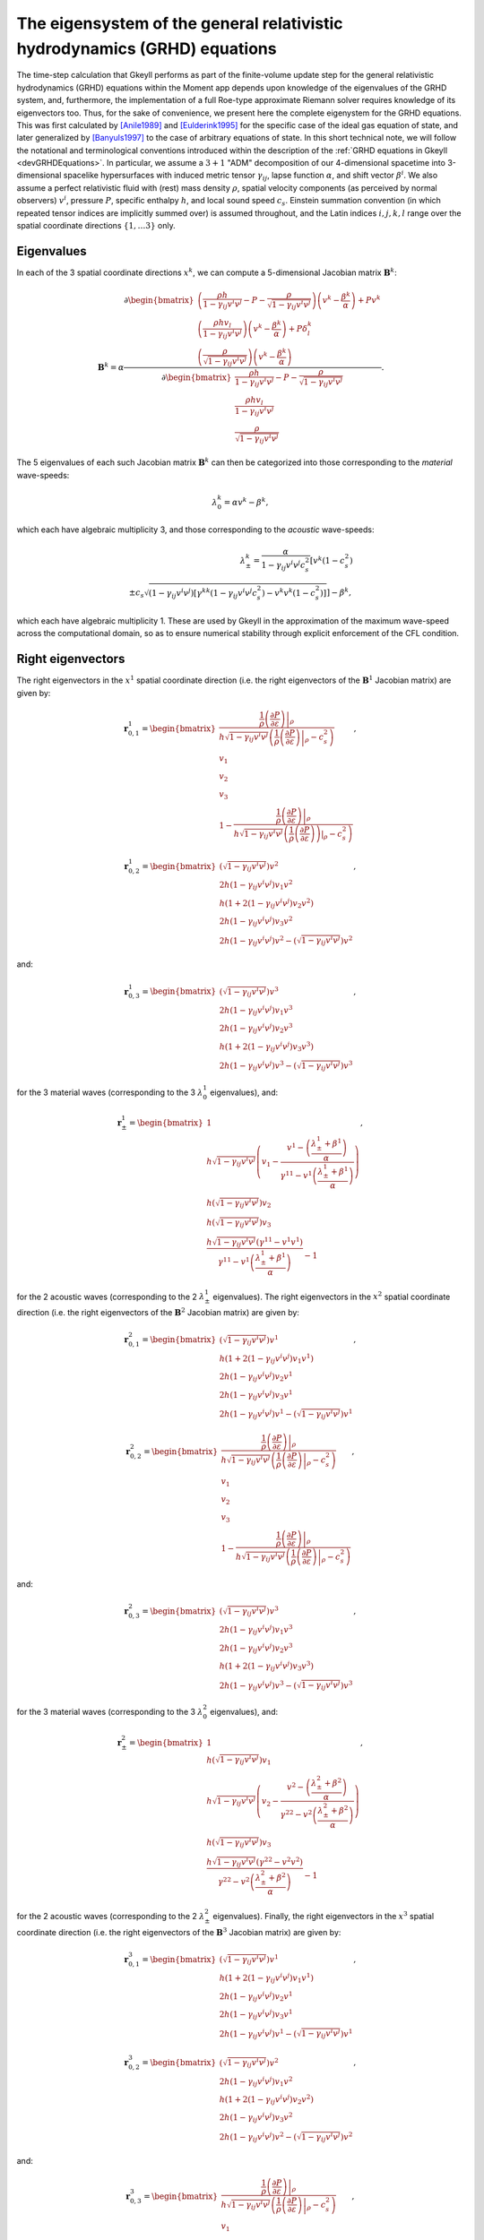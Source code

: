 .. _devGRHDEigensystem:

The eigensystem of the general relativistic hydrodynamics (GRHD) equations
==========================================================================

The time-step calculation that Gkeyll performs as part of the finite-volume update step
for the general relativistic hydrodynamics (GRHD) equations within the Moment app
depends upon knowledge of the eigenvalues of the GRHD system, and, furthermore, the
implementation of a full Roe-type approximate Riemann solver requires knowledge of its
eigenvectors too. Thus, for the sake of convenience, we present here the complete
eigenystem for the GRHD equations. This was first calculated by [Anile1989]_ and
[Eulderink1995]_ for the specific case of the ideal gas equation of state, and later
generalized by [Banyuls1997]_ to the case of arbitrary equations of state. In this short
technical note, we will follow the notational and terminological conventions introduced
within the description of the :ref:`GRHD equations in Gkeyll <devGRHDEquations>`. In
particular, we assume a :math:`{3 + 1}` "ADM" decomposition of our 4-dimensional
spacetime into 3-dimensional spacelike hypersurfaces with induced metric tensor
:math:`\gamma_{i j}`, lapse function :math:`\alpha`, and shift vector :math:`\beta^i`.
We also assume a perfect relativistic fluid with (rest) mass density :math:`\rho`,
spatial velocity components (as perceived by normal observers) :math:`v^i`, pressure
:math:`P`, specific enthalpy :math:`h`, and local sound speed :math:`c_s`. Einstein
summation convention (in which repeated tensor indices are implicitly summed over) is
assumed throughout, and the Latin indices :math:`i, j, k, l` range over the spatial
coordinate directions :math:`\left\lbrace 1, \dots 3 \right\rbrace` only.

Eigenvalues
-----------

In each of the
3 spatial coordinate directions :math:`x^k`, we can compute a 5-dimensional Jacobian
matrix :math:`\mathbf{B}^k`:

.. math::
  \mathbf{B}^k = \alpha \frac{\partial \begin{bmatrix}
  \left( \frac{\rho h}{1 - \gamma_{i j} v^i v^j} - P
  - \frac{\rho}{\sqrt{1 - \gamma_{i j} v^i v^j}} \right) \left( v^k
  - \frac{\beta^k}{\alpha} \right) + P v^k\\
  \left( \frac{\rho h v_l}{1 - \gamma_{i j} v^i v^j} \right) \left( v^k
  - \frac{\beta^k}{\alpha} \right) + P \delta_{l}^{k}\\
  \left( \frac{\rho}{\sqrt{1 - \gamma_{i j} v^i v^j}} \right) \left( v^k
  - \frac{\beta^k}{\alpha} \right)
  \end{bmatrix}}{\partial \begin{bmatrix}
  \frac{\rho h}{1 - \gamma_{i j} v^i v^j} - P
  - \frac{\rho}{\sqrt{1 - \gamma_{i j} v^i v^j}}\\
  \frac{\rho h v_l}{1 - \gamma_{i j} v^i v^j}\\
  \frac{\rho}{\sqrt{1 - \gamma_{i j} v^i v^j}}
  \end{bmatrix}}.

The 5 eigenvalues of each such Jacobian matrix :math:`\mathbf{B}^k` can then be
categorized into those corresponding to the *material* wave-speeds:

.. math::
  \lambda_{0}^{k} = \alpha v^k - \beta^k,

which each have algebraic multiplicity 3, and those corresponding to the *acoustic*
wave-speeds:

.. math::
  \lambda_{\pm}^{k} = \frac{\alpha}{1 - \gamma_{i j} v^i v^j c_{s}^{2}} \left[
  v^k \left( 1 - c_{s}^{2} \right) \right.\\
  \left. \pm c_s \sqrt{\left( 1 - \gamma_{i j} v^i v^j \right) \left[ \gamma^{k k}
  \left( 1 - \gamma_{i j} v^i v^j c_{s}^{2} \right)
  - v^k v^k \left( 1 - c_{s}^{2} \right) \right]} \right] - \beta^k,

which each have algebraic multiplicity 1. These are used by Gkeyll in the approximation
of the maximum wave-speed across the computational domain, so as to ensure numerical
stability through explicit enforcement of the CFL condition.

Right eigenvectors
------------------

The right eigenvectors in the :math:`x^1` spatial coordinate direction (i.e. the right
eigenvectors of the :math:`\mathbf{B}^1` Jacobian matrix) are given by:

.. math::
  \mathbf{r}_{0, 1}^{1} = \begin{bmatrix}
  \frac{\frac{1}{\rho} \left. \left( \frac{\partial P}{\partial \varepsilon} \right)
  \right\vert_{\rho}}{h \sqrt{1 - \gamma_{i j} v^i v^j} \left( \frac{1}{\rho}
  \left. \left( \frac{\partial P}{\partial \varepsilon} \right) \right\vert_{\rho}
  - c_{s}^{2} \right)}\\
  v_1\\
  v_2\\
  v_3\\
  1 - \frac{\frac{1}{\rho} \left. \left( \frac{\partial P}{\partial \varepsilon} \right)
  \right\vert_{\rho}}{h \sqrt{1 - \gamma_{i j} v^i v^j} \left( \frac{1}{\rho}
  \left. \left( \frac{\partial P}{\partial \varepsilon} \right) \right)\vert_{\rho}
  - c_{s}^{2} \right)}
  \end{bmatrix},

.. math::
  \mathbf{r}_{0, 2}^{1} = \begin{bmatrix}
  \left( \sqrt{1 - \gamma_{i j} v^i v^j} \right) v^2\\
  2 h \left( 1 - \gamma_{i j} v^i v^j \right) v_1 v^2\\
  h \left( 1 + 2 \left( 1 - \gamma_{i j} v^i v^j \right) v_2 v^2 \right)\\
  2 h \left( 1 - \gamma_{i j} v^i v^j \right) v_3 v^2\\
  2 h \left( 1 - \gamma_{i j} v^i v^j \right) v^2
  - \left( \sqrt{1 - \gamma_{i j} v^i v^j} \right) v^2
  \end{bmatrix},

and:

.. math::
  \mathbf{r}_{0, 3}^{1} = \begin{bmatrix}
  \left( \sqrt{1 - \gamma_{i j} v^i v^j} \right) v^3\\
  2 h \left( 1 - \gamma_{i j} v^i v^j \right) v_1 v^3\\
  2 h \left( 1 - \gamma_{i j} v^i v^j \right) v_2 v^3\\
  h \left( 1 + 2 \left( 1 - \gamma_{i j} v^i v^j \right) v_3 v^3 \right)\\
  2 h \left( 1 - \gamma_{i j} v^i v^j \right) v^3
  - \left( \sqrt{1 - \gamma_{i j} v^i v^j} \right) v^3
  \end{bmatrix},

for the 3 material waves (corresponding to the 3 :math:`\lambda_{0}^{1}` eigenvalues),
and:

.. math::
  \mathbf{r}_{\pm}^{1} = \begin{bmatrix}
  1\\
  h \sqrt{1 - \gamma_{i j} v^i v^j} \left( v_1 - \frac{v^1
  - \left( \frac{\lambda_{\pm}^{1} + \beta^1}{\alpha} \right)}{\gamma^{1 1}
  - v^1 \left( \frac{\lambda_{\pm}^{1} +\beta^1}{\alpha} \right)} \right)\\
  h \left( \sqrt{1 - \gamma_{i j} v^i v^j} \right) v_2\\
  h \left( \sqrt{1 - \gamma_{i j} v^i v^j} \right) v_3\\
  \frac{h \sqrt{1 - \gamma_{i j} v^i v^j} \left( \gamma^{1 1}
  - v^1 v^1 \right)}{\gamma^{1 1} - v^1 \left( \frac{\lambda_{\pm}^{1}
  + \beta^1}{\alpha} \right)} - 1
  \end{bmatrix},

for the 2 acoustic waves (corresponding to the 2 :math:`\lambda_{\pm}^{1}` eigenvalues).
The right eigenvectors in the :math:`x^2` spatial coordinate direction (i.e. the right
eigenvectors of the :math:`\mathbf{B}^2` Jacobian matrix) are given by:

.. math::
  \mathbf{r}_{0, 1}^{2} = \begin{bmatrix}
  \left( \sqrt{1 - \gamma_{i j} v^i v^j} \right) v^1\\
  h \left( 1 + 2 \left( 1 - \gamma_{i j} v^i v^j \right) v_1 v^1 \right)\\
  2 h \left( 1 - \gamma_{i j} v^i v^j \right) v_2 v^1\\
  2 h \left( 1 - \gamma_{i j} v^i v^j \right) v_3 v^1\\
  2 h \left( 1 - \gamma_{i j} v^i v^j \right) v^1
  - \left( \sqrt{1 - \gamma_{i j} v^i v^j} \right) v^1
  \end{bmatrix},

.. math::
  \mathbf{r}_{0, 2}^{2} = \begin{bmatrix}
  \frac{\frac{1}{\rho} \left. \left( \frac{\partial P}{\partial \varepsilon} \right)
  \right\vert_{\rho}}{h \sqrt{1 - \gamma_{i j} v^i v^j} \left( \frac{1}{\rho} \left.
  \left( \frac{\partial P}{\partial \varepsilon} \right) \right\vert_{\rho}
  - c_{s}^{2} \right)}\\
  v_1\\
  v_2\\
  v_3\\
  1 - \frac{\frac{1}{\rho} \left. \left( \frac{\partial P}{\partial \varepsilon}
  \right) \right\vert_{\rho}}{h \sqrt{1 - \gamma_{i j} v^i v^j} \left( \frac{1}{\rho}
  \left. \left( \frac{\partial P}{\partial \varepsilon} \right) \right\vert_{\rho}
  - c_{s}^{2} \right)}
  \end{bmatrix},

and:

.. math::
  \mathbf{r}_{0, 3}^{2} = \begin{bmatrix}
  \left( \sqrt{1 - \gamma_{i j} v^i v^j} \right) v^3\\
  2 h \left( 1 - \gamma_{i j} v^i v^j \right) v_1 v^3\\
  2 h \left( 1 - \gamma_{i j} v^i v^j \right) v_2 v^3\\
  h \left( 1 + 2 \left( 1 - \gamma_{i j} v^i v^j \right) v_3 v^3 \right)\\
  2 h \left( 1 - \gamma_{i j} v^i v^j \right) v^3
  - \left( \sqrt{1 - \gamma_{i j} v^i v^j} \right) v^3
  \end{bmatrix},

for the 3 material waves (corresponding to the 3 :math:`\lambda_{0}^{2}` eigenvalues),
and:

.. math::
  \mathbf{r}_{\pm}^{2} = \begin{bmatrix}
  1\\
  h \left( \sqrt{1 - \gamma_{i j} v^i v^j} \right) v_1\\
  h \sqrt{1 - \gamma_{i j} v^i v^j} \left( v_2 - \frac{v^2
  - \left( \frac{\lambda_{\pm}^{2} + \beta^2}{\alpha} \right)}{\gamma^{2 2}
  - v^2 \left( \frac{\lambda_{\pm}^{2} + \beta^2}{\alpha} \right)} \right)\\
  h \left( \sqrt{1 - \gamma_{i j} v^i v^j} \right) v_3\\
  \frac{h \sqrt{1 - \gamma_{i j} v^i v^j} \left( \gamma^{2 2}
  - v^2 v^2 \right)}{\gamma^{2 2} - v^2 \left( \frac{\lambda_{\pm}^{2}
  + \beta^2}{\alpha} \right)} - 1
  \end{bmatrix},

for the 2 acoustic waves (corresponding to the 2 :math:`\lambda_{\pm}^{2}` eigenvalues).
Finally, the right eigenvectors in the :math:`x^3` spatial coordinate direction (i.e. the
right eigenvectors of the :math:`\mathbf{B}^3` Jacobian matrix) are given by:

.. math::
  \mathbf{r}_{0, 1}^{3} = \begin{bmatrix}
  \left( \sqrt{1 - \gamma_{i j} v^i v^j} \right) v^1\\
  h \left( 1 + 2 \left( 1 - \gamma_{i j} v^i v^j \right) v_1 v^1 \right)\\
  2 h \left( 1 - \gamma_{i j} v^i v^j \right) v_2 v^1\\
  2 h \left( 1 - \gamma_{i j} v^i v^j \right) v_3 v^1\\
  2 h \left( 1 - \gamma_{i j} v^i v^j \right) v^1
  - \left( \sqrt{1 - \gamma_{i j} v^i v^j} \right) v^1
  \end{bmatrix},

.. math::
  \mathbf{r}_{0, 2}^{3} = \begin{bmatrix}
  \left( \sqrt{1 - \gamma_{i j} v^i v^j} \right) v^2\\
  2 h \left( 1 - \gamma_{i j} v^i v^j \right) v_1 v^2\\
  h \left( 1 + 2 \left( 1 - \gamma_{i j} v^i v^j \right) v_2 v^2 \right)\\
  2 h \left( 1 - \gamma_{i j} v^i v^j \right) v_3 v^2\\
  2 h \left( 1 - \gamma_{i j} v^i v^j \right) v^2
  - \left( \sqrt{1 - \gamma_{i j} v^i v^j} \right) v^2
  \end{bmatrix},

and:

.. math::
  \mathbf{r}_{0, 3}^{3} = \begin{bmatrix}
  \frac{\frac{1}{\rho} \left. \left( \frac{\partial P}{\partial \varepsilon} \right)
  \right\vert_{\rho}}{h \sqrt{1 - \gamma_{i j} v^i v^j} \left( \frac{1}{\rho} \left.
  \left( \frac{\partial P}{\partial \varepsilon} \right) \right\vert_{\rho}
  - c_{s}^{2} \right)}\\
  v_1\\
  v_2\\
  v_3\\
  1 - \frac{\frac{1}{\rho} \left. \left( \frac{\partial P}{\partial \varepsilon} \right)
  \right\vert_{\rho}}{h \sqrt{1 - \gamma_{i j} v^i v^j} \left( \frac{1}{\rho} \left.
  \left( \frac{\partial P}{\partial \varepsilon} \right) \right\vert_{\rho}
  - c_{s}^{2} \right)}
  \end{bmatrix},

for the 3 material waves (corresponding to the 3 :math:`\lambda_{0}^{3}` eigenvalues),
and:

.. math::
  \mathbf{r}_{\pm}^{3} = \begin{bmatrix}
  1\\
  h \left( \sqrt{1 - \gamma_{i j} v^i v^j} \right) v_1\\
  h \left( \sqrt{1 - \gamma_{i j} v^i v^j} \right) v_2\\
  h \sqrt{1 - \gamma_{i j} v^i v^j} \left( v_3 - \frac{v^3
  - \left( \frac{\lambda_{\pm}^{3} + \beta^3}{\alpha} \right)}{\gamma^{3 3}
  - v^3 \left( \frac{\lambda_{\pm}^{3} + \beta^3}{\alpha} \right)} \right)\\
  \frac{h \sqrt{1 - \gamma_{i j} v^i v^j} \left( \gamma^{3 3}
  - v^3 v^3 \right)}{\gamma^{3 3} - v^3 \left( \frac{\lambda_{\pm}^{3}
  + \beta^3}{\alpha} \right)} - 1
  \end{bmatrix},

for the 2 acoustic waves (corresponding to the 2 :math:`\lambda_{\pm}^{3}` eigenvalues).
The corresponding left eigenvectors may now be determined in each çase simply by
inverting the matrix whose columns are given by the right eigenvectors, and then
extracting the corresponding rows.

Left eigenvectors
-----------------

The left eigenvectors in the :math:`x^1` spatial coordinate direction (i.e. the left
eigenvectors of the :math:`\mathbf{B}^1` Jacobian matrix) are given by:

.. math::
  \mathbf{l}_{0, 1}^{1} = \begin{bmatrix}
  \frac{\left( \left. \left( \frac{\partial P}{\partial \varepsilon} \right)
  \right\vert_{\rho} - c_{s}^{2} \right) \left( 1 + \sqrt{\gamma_{i j} v^i v^j}
  \left( h v_1 v^1 + \sqrt{\gamma_{i j} v^i v^j} \left( v_2 v^2 + v_3 v^3 \right)
  - h \right) \right)}{c_{s}^{2} \left( v_1 v^1 - 1 \right)}\\
  \frac{\left( c_{s}^{2} - \left. \left( \frac{\partial P}{\partial \varepsilon} \right)
  \right\vert_{\rho} \right) v^1 \left( 1 + \left( v_2 v^2 + v_3 v^3 \right) \left(
  \gamma_{i j} v^i v^j \right) \right)}{c_{s}^{2} \left( v_1 v^1 - 1 \right)}\\
  \frac{\left( \left. \left( \frac{\partial P}{\partial \varepsilon} \right)
  \right\vert_{\rho} - c_{s}^{2} \right) v^2
  \left( \gamma_{i j} v^i v^j \right)}{c_{s}^{2}}\\
  \frac{\left( \left. \left( \frac{\partial P}{\partial \varepsilon} \right)
  \right\vert_{\rho} - c_{s}^{2} \right) v^3
  \left( \gamma_{i j} v^i v^j \right)}{c_{s}^{2}}\\
  \frac{\left( \left. \left( \frac{\partial P}{\partial \varepsilon} \right)
  \right\vert_{\rho} - c_{s}^{2} \right) \left( 1 + \left( v_2 v^2 + v_3 v^3 \right)
  \left( \gamma_{i j} v^i v^j \right) \right)}{c_{s}^{2} \left( v_1 v^1 - 1 \right)}
  \end{bmatrix}^{\intercal},

.. math::
  \mathbf{l}_{0, 2}^{1} = \begin{bmatrix}
  - \frac{v_2}{h \left( 1 - v_1 v^1 \right)}\\
  \frac{v_2 v^1}{h \left( 1 - v_1 v^1 \right)}\\
  \frac{1}{h}\\
  0\\
  - \frac{v_2}{h \left( 1 - v_1 v^1 \right)}
  \end{bmatrix}^{\intercal},

and:

.. math::
  \mathbf{l}_{0, 3}^{1} = \begin{bmatrix}
  - \frac{v_3}{h \left( 1 - v_1 v^1 \right)}\\
  \frac{v_3 v^1}{h \left( 1 - v_1 v^1 \right)}\\
  0\\
  \frac{1}{h}\\
  - \frac{v_3}{h \left( 1 - v_1 v^1 \right)}
  \end{bmatrix}^{\intercal},

for the 3 material waves (corresponding to the 3 :math:`\lambda_{0}^{1}` eigenvalues),
and:

.. math::
  \mathbf{l}_{\pm}^{1} = \begin{bmatrix}
  \frac{\left( \left( \frac{\lambda_{\pm}^{1} + \beta^1}{\alpha} \right) v^1
  - \gamma^{1 1}  \right) \left( \frac{1}{\rho} \left. \left(
  \frac{\partial P}{\partial \varepsilon} \right) \right\vert_{\rho} \left(
  \frac{\lambda_{\mp}^{1} + \beta^1}{\alpha} \right) + c_{s}^{2} \gamma^{1 1} v_1
  - \frac{1}{\rho} \left. \left( \frac{\partial P}{\partial \varepsilon} \right)
  \right\vert_{\rho} v^1 - c_{s}^{2} \left( \frac{\lambda_{\mp}^{1}
  + \beta^1}{\alpha} \right) v_1 v^1 + h \left( \frac{1}{\rho} \left. \left(
  \frac{\partial P}{\partial \varepsilon} \right) \right\vert_{\rho} - c_{s}^{2} \right)
  \left( \left( \frac{\lambda_{\mp}^{1} + \beta^1}{\alpha} \right) - v^1 \right)
  \left( v_1 v^1 - 1 \right) \left( \sqrt{1 - \gamma_{i j} v^i v^j} \right)
  + \left( \frac{1}{\rho} \left. \left( \frac{\partial P}{\partial \varepsilon} 
  \right) \right\vert_{\rho} + c_{s}^{2} \right) \left( \left( \frac{\lambda_{\mp}^{1}
  + \beta^1}{\alpha} \right) - v^1 \right) \left( v_2 v^2 + v_3 v^3 \right) \left( 1
  - \gamma_{i j} v^i v^j \right) \right)}{c_{s}^{2} h \left( \frac{\lambda_{\pm}^{1}
  - \lambda_{\mp}^{1}}{\alpha} \right) \left( v_1 v^1 - 1 \right) \left( v^1 v^1
  - \gamma^{1 1} \right) \left( \sqrt{1 - \gamma_{i j} v^i v^j} \right)}\\
  \frac{\left( \gamma^{1 1} - \left( \frac{\lambda_{\pm}^{1} + \beta^1}{\alpha}
  \right) v^1 \right) \left( \frac{1}{\rho} \left. \left(
  \frac{\partial P}{\partial \varepsilon} \right) \right\vert_{\rho} \left( \left(
  \frac{\lambda_{\mp}^{1} + \beta^1}{\alpha} \right) - v^1 \right) v^1
  + c_{s}^{2} \left( \gamma^{1 1} - \left( \frac{\lambda_{\mp}^{1} + \beta^1}{\alpha}
  \right) v^1 \right) + \left( \frac{1}{\rho} \left. \left(
  \frac{\partial P}{\partial \varepsilon} \right) \right\vert_{\rho}
  + c_{s}^{2} \right) \left( \left( \frac{\lambda_{\mp}^{1} + \beta^1}{\alpha} \right)
  - v^1 \right) v^1 \left( v_2 v^2 + v_3 v^3 \right) \left( 1
  - \gamma_{i j} v^i v^j \right) \right)}{c_{s}^{2} h \left( \frac{\lambda_{\pm}^{1}
  - \lambda_{\mp}^{1}}{\alpha} \right) \left( v_1 v^1 - 1 \right) \left( v^1 v^1
  - \gamma^{1 1} \right) \left( \sqrt{1 - \gamma_{i j} v^i v^j} \right)}\\
  \frac{\left( \frac{1}{\rho} \left. \left( \frac{\partial P}{\partial \varepsilon}
  \right) \right\vert_{\rho} + c_{s}^{2} \right) \left( \left( \frac{\lambda_{\mp}^{1}
  + \beta^1}{\alpha} \right) - v^1 \right) \left( \gamma^{1 1} - \left(
  \frac{\lambda_{\pm}^{1} + \beta^1}{\alpha} \right) v^1 \right) v^2 \left( \sqrt{1
  - \gamma_{i j} v^i v^j} \right)}{c_{s}^{2} h \left( \frac{\lambda_{\pm}^{1}
  - \lambda_{\mp}^{1}}{\alpha} \right) \left( \gamma^{1 1} - v^1 v^1 \right)}\\
  \frac{\left( \frac{1}{\rho} \left. \left( \frac{\partial P}{\varepsilon} \right)
  \right\vert_{\rho} + c_{s}^{2} \right) \left( \left( \frac{\lambda_{\mp}^{1}
  + \beta^1}{\alpha} \right) - v^1 \right) \left( \gamma^{1 1} - \left(
  \frac{\lambda_{\pm}^{1} + \beta^1}{\alpha} \right) v^1 \right) v^3 \left( \sqrt{1
  - \gamma_{i j} v^i v^j} \right)}{c_{s}^{2} h \left( \frac{\lambda_{\pm}^{1}
  - \lambda_{\mp}^{1}}{\alpha} \right) \left( \gamma^{1 1} - v^1 v^1 \right)}\\
  \frac{\left( \left( \frac{\lambda_{\pm}^{1} + \beta^1}{\alpha} \right) v^1
  - \gamma^{1 1} \right) \left( \frac{1}{\rho} \left. \left(
  \frac{\partial P}{\partial \varepsilon} \right) \right\vert_{\rho} \left(
  \frac{\lambda_{\mp}^{1} + \beta^1}{\alpha} \right) + c_{s}^{2} \gamma^{1 1} v_1
  - \frac{1}{\rho} \left. \left( \frac{\partial P}{\partial \varepsilon} \right)
  \right\vert_{\rho} v^1 - c_{s}^{2} \left( \frac{\lambda_{\mp}^{1} + \beta^1}{\alpha}
  \right) v_1 v^1 + \left( \frac{1}{\rho} \left. \left(
  \frac{\partial P}{\partial \varepsilon} \right) \right\vert_{\rho}
  + c_{s}^{2} \right) \left( \left( \frac{\lambda_{\mp}^{1} + \beta^1}{\alpha}
  \right) \right) - v^1 \right) \left( v_2 v^2 + v_3 v^3 \right) \left( 1
  - \gamma_{i j} v^i v^j \right)}{c_{s}^{2} h \left( \frac{\lambda_{\pm}^{1}
  - \lambda_{\mp}^{1}}{\alpha} \right) \left( v_1 v^1 - 1 \right) \left( v^1 v^1
  - \gamma^{1 1} \right) \left( \sqrt{1 - \gamma_{i j} v^i v^j} \right)}
  \end{bmatrix}^{\intercal},

for the 2 acoustic waves (corresponding to the 2 :math:`\lambda_{\pm}^{1}` eigenvalues).
The left eigenvectors in the :math:`x^2` spatial coordinate direction (i.e. the left
eigenvectors of the :math:`\mathbf{B}^2` Jacobian matrix) are given by:

.. math::
  \mathbf{l}_{0, 1}^{2} = \begin{bmatrix}
  - \frac{v_1}{h \left( 1 - v_2 v^2 \right)}\\
  \frac{1}{h}\\
  \frac{v_1 v^2}{h \left( 1 - v_2 v^2 \right)}\\
  0\\
  - \frac{v_1}{h \left( 1 - v_2 v^2 \right)}
  \end{bmatrix}^{\intercal},

.. math::
  \mathbf{l}_{0, 2}^{2} = \begin{bmatrix}
  \frac{\left( \left. \left( \frac{\partial P}{\partial \varepsilon} \right)
  \right\vert_{\rho} - c_{s}^{2} \right) \left( 1 + \sqrt{\gamma_{i j} v^i v^j} \left(
  h v_2 v^2 + \sqrt{\gamma_{i j} v^i v^j} \left( v_1 v^1 + v_3 v^3 \right) - h \right)
  \right)}{c_{s}^{2} \left( v_2 v^2 - 1 \right)}\\
  \frac{\left( \left. \left( \frac{\partial P}{\partial \varepsilon} \right)
  \right\vert_{\rho} - c_{s}^{2} \right) v^1 \left( \gamma_{i j} v^i v^j
  \right)}{c_{s}^{2}}\\
  \frac{\left( c_{s}^{2} - \left. \left( \frac{\partial P}{\partial \varepsilon} \right)
  \right\vert_{\rho} \right) v^2 \left( 1 + \left( v_1 v^1 + v_3 v^3 \right) \left(
  \gamma_{i j} v^i v^j \right) \right)}{c_{s}^{2} \left( v_2 v^2 - 1 \right)}\\
  \frac{\left( \left. \left( \frac{\partial P}{\partial \varepsilon} \right)
  \right\vert_{\rho} - c_{s}^{2} \right) v^3 \left( \gamma_{i j} v^i v^J
  \right)}{c_{s}^{2}}\\
  \frac{\left( \left. \left( \frac{\partial P}{\partial \varepsilon} \right)
  \right\vert_{\rho} - c_{s}^{2} \right) \left( 1 + \left( v_1 v^1 + v_3 v^3 \right)
  \left( \gamma_{i j} v^i v^j \right) \right)}{c_{s}^{2} \left( v_2 v^2 - 1 \right)}
  \end{bmatrix}^{\intercal},

and:

.. math::
  \mathbf{l}_{0, 3}^{2} = \begin{bmatrix}
  - \frac{v_3}{h \left( 1 - v_2 v^2 \right)}\\
  0\\
  \frac{v_3 v^2}{h \left( 1 - v_2 v^2 \right)}\\
  \frac{1}{h}\\
  - \frac{v_3}{h \left( 1 - v_2 v^2 \right)}
  \end{bmatrix}^{\intercal},

for the 3 material waves (corresponding to the 3 :math:`\lambda_{0}^{2}` eigenvalues),
and:

.. math::
  \mathbf{l}_{\pm}^{2} = \dots,

for the 2 acoustic waves (corresponding to the 2 :math:`\lambda_{\pm}^{2}` eigenvalues).
Finally, the left eigenvectors in the :math:`x^3` spatial coordinate direction (i.e.
the left eigenvectors of the :math:`\mathbf{B}^3` Jacobian matrix) are given by:

.. math::
  \mathbf{l}_{0, 1}^{3} = \begin{bmatrix}
  - \frac{v_1}{h \left( 1 - v_3 v^3 \right)}\\
  \frac{1}{h}\\
  0\\
  \frac{v_1 v^3}{h \left( 1 - v_3 v^3 \right)}\\
  - \frac{v_1}{h \left( 1 - v_3 v^3 \right)}
  \end{bmatrix}^{\intercal},

.. math::
  \mathbf{l}_{0, 2}^{3} = \begin{bmatrix}
  - \frac{v_2}{h \left( 1 - v_3 v^3 \right)}\\
  0\\
  \frac{1}{h}\\
  \frac{v_2 v^3}{h \left( 1 - v_3 v^3 \right)}\\
  - \frac{v_2}{h \left( 1 - v_3 v^3 \right)}
  \end{bmatrix}^{\intercal},

and:

.. math::
  \mathbf{l}_{0, 3}^{3} = \begin{bmatrix}
  \frac{\left( \left. \left( \frac{\partial P}{\partial \varepsilon} \right)
  \right\vert_{\rho} - c_{s}^{2} \right) \left( 1 + \sqrt{\gamma_{i j} v^i v^j} \left(
  h v_3 v^3 + \sqrt{\gamma_{i j} v^i v^j} \left( v_1 v^1 + v_2 v^2 \right) - h \right)
  \right)}{c_{s}^{2} \left( v_3 v^3 - 1 \right)}\\
  \frac{\left( \left. \left( \frac{\partial P}{\partial \varepsilon} \right)
  \right\vert_{\rho} - c_{s}^{2} \right) v^1 \left( \gamma_{i j} v^i v^j
  \right)}{c_{s}^{2}}\\
  \frac{\left( \left. \left( \frac{\partial P}{\partial \varepsilon} \right)
  \right\vert_{\rho} - c_{s}^{2} \right) v^2 \left( \gamma_{i j} v^i v^j
  \right)}{c_{s}^{2}}\\
  \frac{\left( c_{s}^{2} - \left. \left( \frac{\partial P}{\partial \varepsilon} \right)
  \right\vert_{\rho} \right) v^3 \left( 1 + \left( v_1 v^1 + v_2 v^2 \right) \left(
  \gamma_{i j} v^i v^j \right) \right)}{c_{s}^{2} \left( v_3 v^3 - 1 \right)}\\
  \frac{\left( \left. \left( \frac{\partial P}{\partial \varepsilon} \right)
  \right\vert_{\rho} - c_{s}^{2} \right) \left( 1 + \left( v_1 v^1 + v_2 v^2 \right)
  \left( \gamma_{i j} v^i v^j \right) \right)}{c_{s}^{2} \left( v_3 v^3 - 1 \right)}
  \end{bmatrix}^{\intercal},

for the 3 material waves (corresponding to the 3 :math:`\lambda_{0}^{3}` eigenvalues),
and:

.. math::
  \mathbf{l}_{\pm}^{3} = \dots,

for the 2 acoustic waves (corresponding to the 2 :math:`\lambda_{\pm}^{3}` eigenvalues).

References
----------

.. [Anile1989] A. M. Anile, *Relativistic Fluids and Magneto-fluids: With Applications
   in Astrophysics and Plasma Physics*, Cambridge University Press. 1989.

.. [Eulderink1995] F. Eulderink and G. Mellema, "General Relativistic Hydrodynamics
   with a Roe solver", *Astronomy and Astrophysics Supplement Series* **110**: 587-623.
   1995.

.. [Banyuls1997] F. Banyuls, J. A. Font, J. M. Ibáñez, J. M. Martí and J. A. Miralles,
   "Numerical {3 + 1} General Relativistic Hydrodynamics: A Local Characteristic
   Approach", *The Astrophysical Journal* **476** (1): 221-231. 1997.